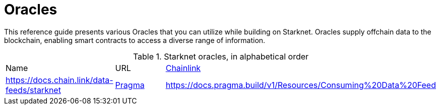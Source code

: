 = Oracles

This reference guide presents various Oracles that you can utilize while building on Starknet. Oracles supply offchain data to the blockchain, enabling smart contracts to access a diverse range of information.

.Starknet oracles, in alphabetical order
[cols="1,2,2",stripes=even]
|===
| Name | URL
|https://chain.link/[Chainlink] | https://docs.chain.link/data-feeds/starknet
|https://www.pragma.build/[Pragma] | https://docs.pragma.build/v1/Resources/Consuming%20Data%20Feed
|https://www.pyth.network/[Pyth Network] | https://docs.pyth.network/price-feeds/use-real-time-data/starknet
|===
